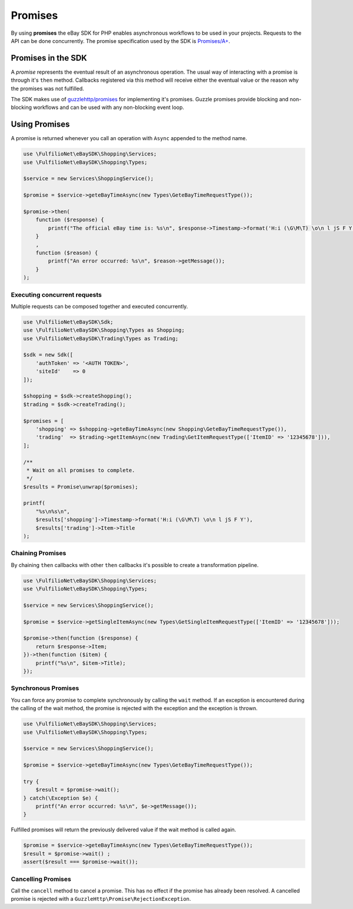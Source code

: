 ========
Promises
========

By using **promises** the eBay SDK for PHP enables asynchronous workflows to be used in your projects. Requests to the API can be done concurrently. The promise specification used by the SDK is `Promises/A+ <https://promisesaplus.com/>`_.

Promises in the SDK
-------------------

A *promise* represents the eventual result of an asynchronous operation. The usual way of interacting with a promise is through it's ``then`` method. Callbacks registered via this method will receive either the eventual value or the reason why the promises was not fulfilled.

The SDK makes use of `guzzlehttp/promises <https://github.com/guzzle/promises>`_ for implementing it's promises. Guzzle promises provide blocking and non-blocking workflows and can be used with any non-blocking event loop.

Using Promises
--------------

A promise is returned whenever you call an operation with ``Async`` appended to the method name.

.. code-block:: php

    use \FulfilioNet\eBaySDK\Shopping\Services;
    use \FulfilioNet\eBaySDK\Shopping\Types;

    $service = new Services\ShoppingService();

    $promise = $service->geteBayTimeAsync(new Types\GeteBayTimeRequestType());

    $promise->then(
        function ($response) {
            printf("The official eBay time is: %s\n", $response->Timestamp->format('H:i (\G\M\T) \o\n l jS F Y'));
        }
        ,
        function ($reason) {
            printf("An error occurred: %s\n", $reason->getMessage());
        }
    );

Executing concurrent requests
~~~~~~~~~~~~~~~~~~~~~~~~~~~~~

Multiple requests can be composed together and executed concurrently.

.. code-block:: php

    use \FulfilioNet\eBaySDK\Sdk;
    use \FulfilioNet\eBaySDK\Shopping\Types as Shopping;
    use \FulfilioNet\eBaySDK\Trading\Types as Trading;

    $sdk = new Sdk([
        'authToken' => '<AUTH TOKEN>',
        'siteId'    => 0
    ]);

    $shopping = $sdk->createShopping();
    $trading = $sdk->createTrading();

    $promises = [
        'shopping' => $shopping->geteBayTimeAsync(new Shopping\GeteBayTimeRequestType()),
        'trading'  => $trading->getItemAsync(new Trading\GetItemRequestType(['ItemID' => '12345678'])),
    ];

    /**
     * Wait on all promises to complete.
     */
    $results = Promise\unwrap($promises);

    printf(
        "%s\n%s\n",
        $results['shopping']->Timestamp->format('H:i (\G\M\T) \o\n l jS F Y'),
        $results['trading']->Item->Title
    );

Chaining Promises
~~~~~~~~~~~~~~~~~

By chaining ``then`` callbacks with other ``then`` callbacks it's possible to create a transformation pipeline.

.. code-block:: php

    use \FulfilioNet\eBaySDK\Shopping\Services;
    use \FulfilioNet\eBaySDK\Shopping\Types;

    $service = new Services\ShoppingService();

    $promise = $service->getSingleItemAsync(new Types\GetSingleItemRequestType(['ItemID' => '12345678']));

    $promise->then(function ($response) {
        return $response->Item;
    })->then(function ($item) {
        printf("%s\n", $item->Title);
    });

Synchronous Promises
~~~~~~~~~~~~~~~~~~~~

You can force any promise to complete synchronously by calling the ``wait`` method. If an exception is encountered during the calling of the wait method, the promise is rejected with the exception and the exception is thrown.

.. code-block:: php

    use \FulfilioNet\eBaySDK\Shopping\Services;
    use \FulfilioNet\eBaySDK\Shopping\Types;

    $service = new Services\ShoppingService();

    $promise = $service->geteBayTimeAsync(new Types\GeteBayTimeRequestType());

    try {
        $result = $promise->wait();
    } catch(\Exception $e) {
        printf("An error occurred: %s\n", $e->getMessage());
    }

Fulfilled promises will return the previously delivered value if the wait method is called again.

.. code-block:: php

    $promise = $service->geteBayTimeAsync(new Types\GeteBayTimeRequestType());
    $result = $promise->wait() ;
    assert($result === $promise->wait());

Cancelling Promises
~~~~~~~~~~~~~~~~~~~

Call the ``cancell`` method to cancel a promise. This has no effect if the promise has already been resolved. A cancelled promise is rejected with a ``GuzzleHttp\Promise\RejectionException``.
